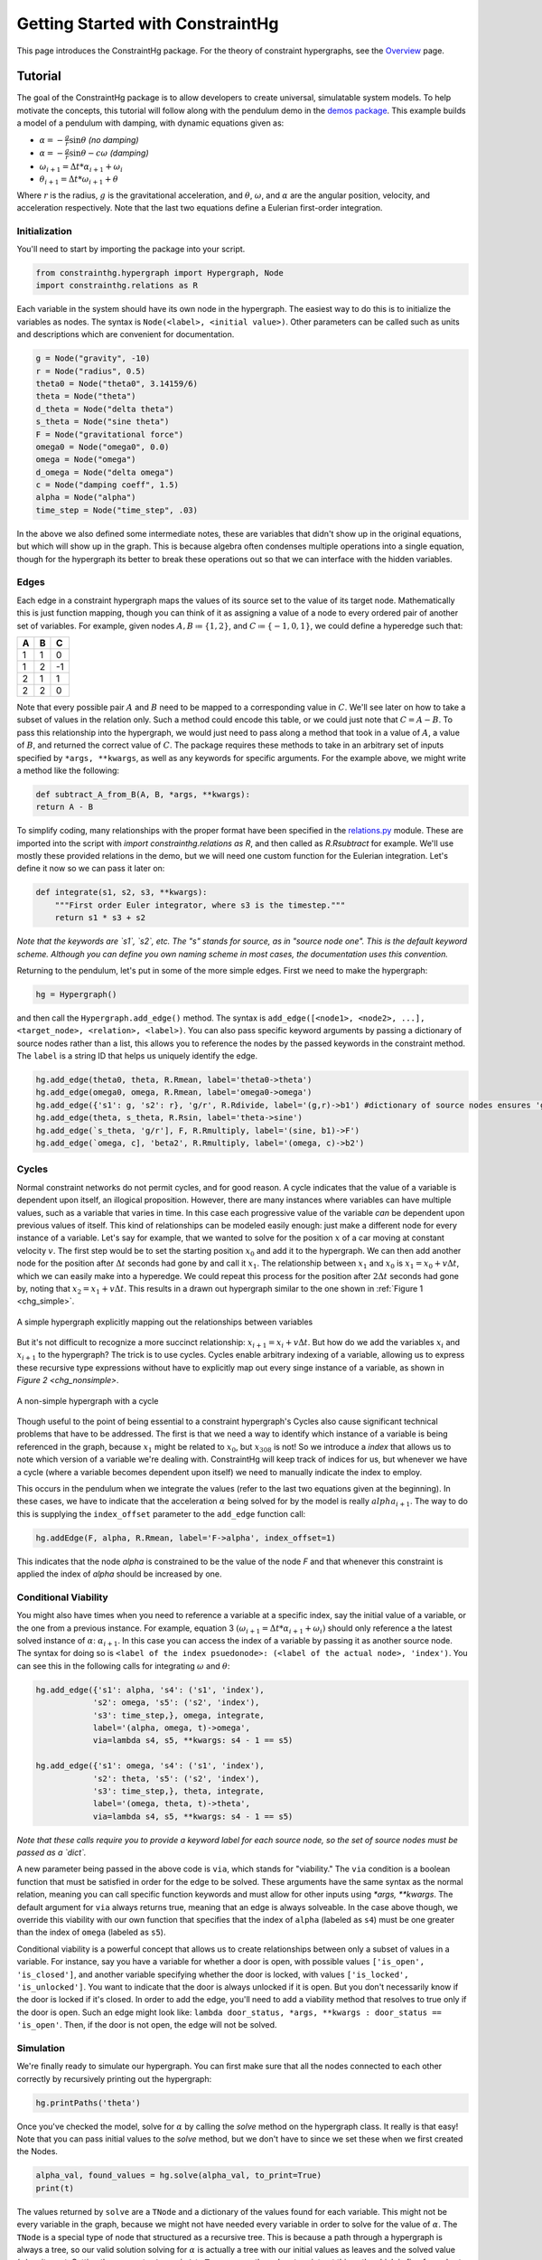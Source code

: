 =================================
Getting Started with ConstraintHg
=================================

This page introduces the ConstraintHg package. For the theory of constraint hypergraphs, see the `Overview <https://github.com/jmorris335/ConstraintHg/wiki/Overview>`_ page.

Tutorial
========

The goal of the ConstraintHg package is to allow developers to create universal, simulatable system models. To help motivate the concepts, this tutorial will follow along with the pendulum demo in the `demos package <https://github.com/jmorris335/ConstraintHg/blob/main/demos/demo_pendulum.py>`_. This example builds a model of a pendulum with damping, with dynamic equations given as:

- :math:`\alpha = -\frac{g}{r}\sin\theta` *(no damping)*
- :math:`\alpha = -\frac{g}{r}\sin\theta - c\omega` *(damping)*
- :math:`\omega_{i+1} = \Delta{}t * \alpha_{i+1} + \omega_i`
- :math:`\theta_{i+1} = \Delta{}t * \omega_{i+1} + \theta`

Where :math:`r` is the radius, :math:`g` is the gravitational acceleration, and :math:`\theta`, :math:`\omega`, and :math:`\alpha` are the angular position, velocity, and acceleration respectively. Note that the last two equations define a Eulerian first-order integration. 

Initialization
--------------

You'll need to start by importing the package into your script.

.. code-block:: python

    from constrainthg.hypergraph import Hypergraph, Node
    import constrainthg.relations as R

Each variable in the system should have its own node in the hypergraph. The easiest way to do this is to initialize the variables as nodes. The syntax is ``Node(<label>, <initial value>)``. Other parameters can be called such as units and descriptions which are convenient for documentation. 

.. code-block:: python

    g = Node("gravity", -10)
    r = Node("radius", 0.5)
    theta0 = Node("theta0", 3.14159/6)
    theta = Node("theta")
    d_theta = Node("delta theta")
    s_theta = Node("sine theta")
    F = Node("gravitational force")
    omega0 = Node("omega0", 0.0)
    omega = Node("omega")
    d_omega = Node("delta omega")
    c = Node("damping coeff", 1.5)
    alpha = Node("alpha")
    time_step = Node("time_step", .03)

In the above we also defined some intermediate notes, these are variables that didn't show up in the original equations, but which will show up in the graph. This is because algebra often condenses multiple operations into a single equation, though for the hypergraph its better to break these operations out so that we can interface with the hidden variables. 

Edges
-----

Each edge in a constraint hypergraph maps the values of its source set to the value of its target node. Mathematically this is just function mapping, though you can think of it as assigning a value of a node to every ordered pair of another set of variables. For example, given nodes :math:`A, B \coloneq \lbrace 1, 2 \rbrace`, and :math:`C \coloneq \lbrace -1, 0, 1 \rbrace`, we could define a hyperedge such that:

======  ======  ======
 **A**   **B**   **C**
======  ======  ======
   1       1       0 
   1       2       -1 
   2       1       1 
   2       2       0
======  ======  ======

Note that every possible pair :math:`A` and :math:`B` need to be mapped to a corresponding value in :math:`C`. We'll see later on how to take a subset of values  in the relation only. Such a method could encode this table, or we could just note that :math:`C = A - B`. To pass this relationship into the hypergraph, we would just need to pass along a method that took in a value of :math:`A`, a value of :math:`B`, and returned the correct value of :math:`C`. The package requires these methods to take in an arbitrary set of inputs specified by ``*args, **kwargs``, as well as any keywords for specific arguments. For the example above, we might write a method like the following:

.. code-block:: python

    def subtract_A_from_B(A, B, *args, **kwargs):
    return A - B

To simplify coding, many relationships with the proper format have been specified in the `relations.py <https://github.com/jmorris335/ConstraintHg/blob/main/src/constrainthg/relations.py>`_ module. These are imported into the script with `import constrainthg.relations as R`, and then called as `R.Rsubtract` for example. We'll use mostly these provided relations in the demo, but we will need one custom function for the Eulerian integration. Let's define it now so we can pass it later on:

.. code-block:: python

    def integrate(s1, s2, s3, **kwargs):
        """First order Euler integrator, where s3 is the timestep."""
        return s1 * s3 + s2

*Note that the keywords are `s1`, `s2`, etc. The "s" stands for source, as in "source node one". This is the default keyword scheme. Although you can define you own naming scheme in most cases, the documentation uses this convention.*

Returning to the pendulum, let's put in some of the more simple edges. First we need to make the hypergraph:

.. code-block:: python

    hg = Hypergraph()

and then call the ``Hypergraph.add_edge()`` method. The syntax is ``add_edge([<node1>, <node2>, ...], <target_node>, <relation>, <label>)``. You can also pass specific keyword arguments by passing a dictionary of source nodes rather than a list, this allows you to reference the nodes by the passed keywords in the constraint method. The ``label`` is a string ID that helps us uniquely identify the edge.

.. code-block:: python

    hg.add_edge(theta0, theta, R.Rmean, label='theta0->theta')
    hg.add_edge(omega0, omega, R.Rmean, label='omega0->omega')
    hg.add_edge({'s1': g, 's2': r}, 'g/r', R.Rdivide, label='(g,r)->b1') #dictionary of source nodes ensures 'g' is the numerator.
    hg.add_edge(theta, s_theta, R.Rsin, label='theta->sine')
    hg.add_edge(`s_theta, 'g/r'], F, R.Rmultiply, label='(sine, b1)->F')
    hg.add_edge(`omega, c], 'beta2', R.Rmultiply, label='(omega, c)->b2')

Cycles
------

Normal constraint networks do not permit cycles, and for good reason. A cycle indicates that the value of a variable is dependent upon itself, an illogical proposition. However, there are many instances where variables can have multiple values, such as a variable that varies in time. In this case each progressive value of the variable *can* be dependent upon previous values of itself. This kind of relationships can be modeled easily enough: just make a different node for every instance of a variable. Let's say for example, that we wanted to solve for the position :math:`x` of a car moving at constant velocity :math:`v`. The first step would be to set the starting position :math:`x_0` and add it to the hypergraph. We can then add another node for the position after :math:`\Delta{}t` seconds had gone by and call it :math:`x_1`. The relationship between :math:`x_1` and :math:`x_0` is :math:`x_1 = x_0 + v\Delta{}t`, which we can easily make into a hyperedge. We could repeat this process for the position after :math:`2\Delta{}t` seconds had gone by, noting that :math:`x_2 = x_1 + v\Delta{}t`. This results in a drawn out hypergraph similar to the one shown in :ref:`Figure 1 <chg_simple>`.

.. figure:: https://github.com/user-attachments/assets/d42a03a5-9fd8-4e62-81bd-92a99c94b77e
    :alt: Simple CHG
    :width: 681px
    :align: center
    :name: chg_simple

    A simple hypergraph explicitly mapping out the relationships between variables

But it's not difficult to recognize a more succinct relationship: :math:`x_{i+1} = x_i + v\Delta{}t`. But how do we add the variables :math:`x_i` and :math:`x_{i+1}` to the hypergraph? The trick is to use cycles. Cycles enable arbitrary indexing of a variable, allowing us to express these recursive type expressions without have to explicitly map out every singe instance of a variable, as shown in `Figure 2 <chg_nonsimple>`. 

.. figure:: https://github.com/user-attachments/assets/cb8387cc-e005-4ed9-9247-2599f76f323b
    :alt: Non-simple CHG with a cycle
    :width: 681px
    :align: center
    :name: chg_nonsimple
    
    A non-simple hypergraph with a cycle

Though useful to the point of being essential to a constraint hypergraph's Cycles also cause significant technical problems that have to be addressed. The first is that we need a way to identify which instance of a variable is being referenced in the graph, because :math:`x_1` might be related to :math:`x_0`, but :math:`x_{308}` is not! So we introduce a *index* that allows us to note which version of a variable we're dealing with. ConstraintHg will keep track of indices for us, but whenever we have a cycle (where a variable becomes dependent upon itself) we need to manually indicate the index to employ. 

This occurs in the pendulum when we integrate the values (refer to the last two equations given at the beginning). In these cases, we have to indicate that the acceleration :math:`\alpha` being solved for by the model is really :math:`alpha_{i+1}`. The way to do this is supplying the ``index_offset`` parameter to the ``add_edge`` function call:

.. code-block:: python

    hg.addEdge(F, alpha, R.Rmean, label='F->alpha', index_offset=1)

This indicates that the node `alpha` is constrained to be the value of the node `F` and that whenever this constraint is applied the index of `alpha` should be increased by one.

Conditional Viability
---------------------

You might also have times when you need to reference a variable at a specific index, say the initial value of a variable, or the one from a previous instance. For example, equation 3 :math:`\left( \omega_{i+1} = \Delta{}t * \alpha_{i+1} + \omega_i \right)` should only reference a the latest solved instance of :math:`\alpha`: :math:`\alpha_{i+1}`. In this case you can access the index of a variable by passing it as another source node. The syntax for doing so is ``<label of the index psuedonode>: (<label of the actual node>, 'index')``. You can see this in the following calls for integrating :math:`\omega` and :math:`\theta`:

.. code-block:: python

    hg.add_edge({'s1': alpha, 's4': ('s1', 'index'),
                's2': omega, 's5': ('s2', 'index'),
                's3': time_step,}, omega, integrate,
                label='(alpha, omega, t)->omega',
                via=lambda s4, s5, **kwargs: s4 - 1 == s5)

    hg.add_edge({'s1': omega, 's4': ('s1', 'index'),
                's2': theta, 's5': ('s2', 'index'),
                's3': time_step,}, theta, integrate, 
                label='(omega, theta, t)->theta',
                via=lambda s4, s5, **kwargs: s4 - 1 == s5) 

*Note that these calls require you to provide a keyword label for each source node, so the set of source nodes must be passed as a `dict`.*

A new parameter being passed in the above code is ``via``, which stands for "viability." The ``via`` condition is a boolean function that must be satisfied in order for the edge to be solved. These arguments have the same syntax as the normal relation, meaning you can call specific function keywords and must allow for other inputs using `*args, **kwargs`. The default argument for ``via`` always returns true, meaning that an edge is always solveable. In the case above though, we override this viability with our own function that specifies that the index of ``alpha`` (labeled as ``s4``) must be one greater than the index of ``omega`` (labeled as ``s5``). 

Conditional viability is a powerful concept that allows us to create relationships between only a subset of values in a variable. For instance, say you have a variable for whether a door is open, with possible values ``['is_open', 'is_closed']``, and another variable specifying whether the door is locked, with values ``['is_locked', 'is_unlocked']``. You want to indicate that the door is always unlocked if it is open. But you don't necessarily know if the door is locked if it's closed. In order to add the edge, you'll need to add a viability method that resolves to true only if the door is open. Such an edge might look like: ``lambda door_status, *args, **kwargs : door_status == 'is_open'``. Then, if the door is not open, the edge will not be solved.

Simulation
----------

We're finally ready to simulate our hypergraph. You can first make sure that all the nodes connected to each other correctly by recursively printing out the hypergraph:

.. code-block:: python

    hg.printPaths('theta')

Once you've checked the model, solve for :math:`\alpha` by calling the `solve` method on the hypergraph class. It really is that easy! Note that you can pass initial values to the `solve` method, but we don't have to since we set these when we first created the Nodes.

.. code-block:: python

    alpha_val, found_values = hg.solve(alpha_val, to_print=True)
    print(t)

The values returned by ``solve`` are a ``TNode`` and a dictionary of the values found for each variable. This might not be every variable in the graph, because we might not have needed every variable in order to solve for the value of :math:`\alpha`. The ``TNode`` is a special type of node that structured as a recursive tree. This is because a path through a hypergraph is always a tree, so our valid solution solving for :math:`\alpha` is actually a tree with our initial values as leaves and the solved value (:math:`\alpha`) as its root. Setting the parameter ``to_print`` to ``True`` causes the solver to print out this path, which is fine for a short path like this. Longer paths can take longer to print than they do to solve though, so the default for this parameter is ``False``.

Printing the ``TNode`` outputs it's value, index, and cost. Note that we didn't pass a cost (or weight) to any of our edges, so they each assumed a default cost of 1.0. The takeaway from this is that the cost here indicates how many edges are in our solution tree, or how many steps the solver took in the found path. Because the solver performs a BFS minimizing cost, this will always be the shortest path (if such a path can be found), though we can change this by changing the default costs.

It's more common to want to find many values of :math:`\alpha` or :math:`\theta`, not just the first one, especially since we have set up our cycle so effectively. To do this we can create a new node that is the same value of :math:`\theta` but which can only be set if the index of :math:`\theta` is a specified amount, say five. Then we solve for this new node, which will guarantee that the value of :math:`\theta` will have to have been solved for at least five times.

.. code-block:: python

    hg.add_edge({'s1':theta, 's2':('s1', 'index'), 'final theta', R.equal('s1'), 
            via=lambda s2, *args, **kwargs : s2 >= 5, label='final theta')

    final_theta, found_values = hg.solve('final theta')

Model complexity
----------------

Up to know the hypergraph we have made looks something like this (with intermediate nodes removed):

.. figure:: https://github.com/user-attachments/assets/5512efdb-629c-46e7-9ac4-f919afc1442e
    :alt: CHG of a pendulum
    :width: 883px
    :align: center
    :name: chg_pend
    
    Pendulum hypergraph

The astute reader might have noticed that we have not added damping to the hypergraph yet. That's not because we don't know how, the edge is simple to add:

.. code-block:: python

    hg.add_edge({'s1':F, 's2':'beta2'}, alpha, R.Rsubtract, 
            label='(F, b2)->alpha', edge_props='LEVEL', index_offset=1)

*Note that the `edge_props` attribute is shorthand to set a viability condition that the indexes of all source nodes must be equivalent.*

However, the problem is that we've now combined multiple models with cycles. If you add the damping edge and solve for :math:`\theta`, you might notice that solving for the first (or second) instance of :math:`\theta` works fine. Same with :math:`\theta_3, \theta_4,` and even :math:`\theta_5`. However, much more than this and you get dramatic slowdown. Is that because the solver is broken?

Actually, it's because we've found a chokepoint: combining multiple model options with a cycle. Now every time the solver goes around the cycle it will find two possible values for :math:`\alpha`: one considering damping, and one without. Each of these values represents a unique path through the graph that must be advanced by the solver--after all, the solver doesn't know which one of these paths will wind up being the one that ends up solving for the final node. However, because of the way we have our model set up, each value for :math:`\alpha` gets used to solve for a new value of :math:`\theta` and :math:`\omega`, creating new paths, each of which will result in the generation of two new values of :math:`\alpha`. If you do an analysis, the bifurcation results in the creation of :math:`n_i = n_{i-1}(n_{i-1} + 1)` new paths for every :math:`i`-th cycle we iterate through. The number of paths at each cycle are shown in the following table:

===========   ===========
 :math:`i`     Paths (n)
===========   ===========
    0             1 
    1             2 
    2             6 
    3             42 
    4            1,806 
    5          3,263,442 
    6          10,650,056,950,806
===========   ===========

As can be seen from the table, this isn't just exponential growth, this is factorial exponential growth, growing so quickly that after just 8 cycles the number of paths outnumbers the number of atoms in the universe by nearly 8 to 1. Though pruning strategies exist, the best way to handle this is to bite the bullet and to avoid cycles with competing models. If you're building a hypergraph for model selection, then keep your cycles short or expand them out explicitly like in `Figure 1 <chg_simple>` If you need high-index count cycling, then turn off competing edges so that you don't generate multiple possible values for the variables in the cycle. 

In this case, we'll comment out the less-accurate edge predicting alpha without damping, leaving only the damping model in our hypergraph. Then we can change the viability function for our final node to only be true (thus ending the simulation) when :math:`\theta` and :math:`\omega` are below a certain magnitude, indicating settling. For instance: 

.. code-block:: python

    hg.add_edge({'s1':theta, 's2':('s1', 'index'), 's3': omega}, 'final theta', R.equal('s1'), 
            #    via=lambda s2, **kwargs : s2 >= 5, label='final theta')
            via=lambda s1, s3, **kwargs : abs(s1) < .05 and abs(s3) < .05, edge_props='LEVEL')

If you solve this graph, the solver will have to iterate through the cycle hundreds of times before it finds a solution, but it can do that fairly easily now that we've turned off the competing model. If you plot the found :math:`\theta` values against time, you should get a plot similar to the following:

.. figure:: https://github.com/user-attachments/assets/217ed55a-7ed3-41d2-a8ae-77f039f4c540
    :alt: Simulation results of damped pendulum
    :width: 693
    :align: center
    :name: chg_simulation

    Results of simulation solving for settling time of damped pendulum.

:doc:`Home </index>` | :ref:`genindex` | :ref:`Search <search>`